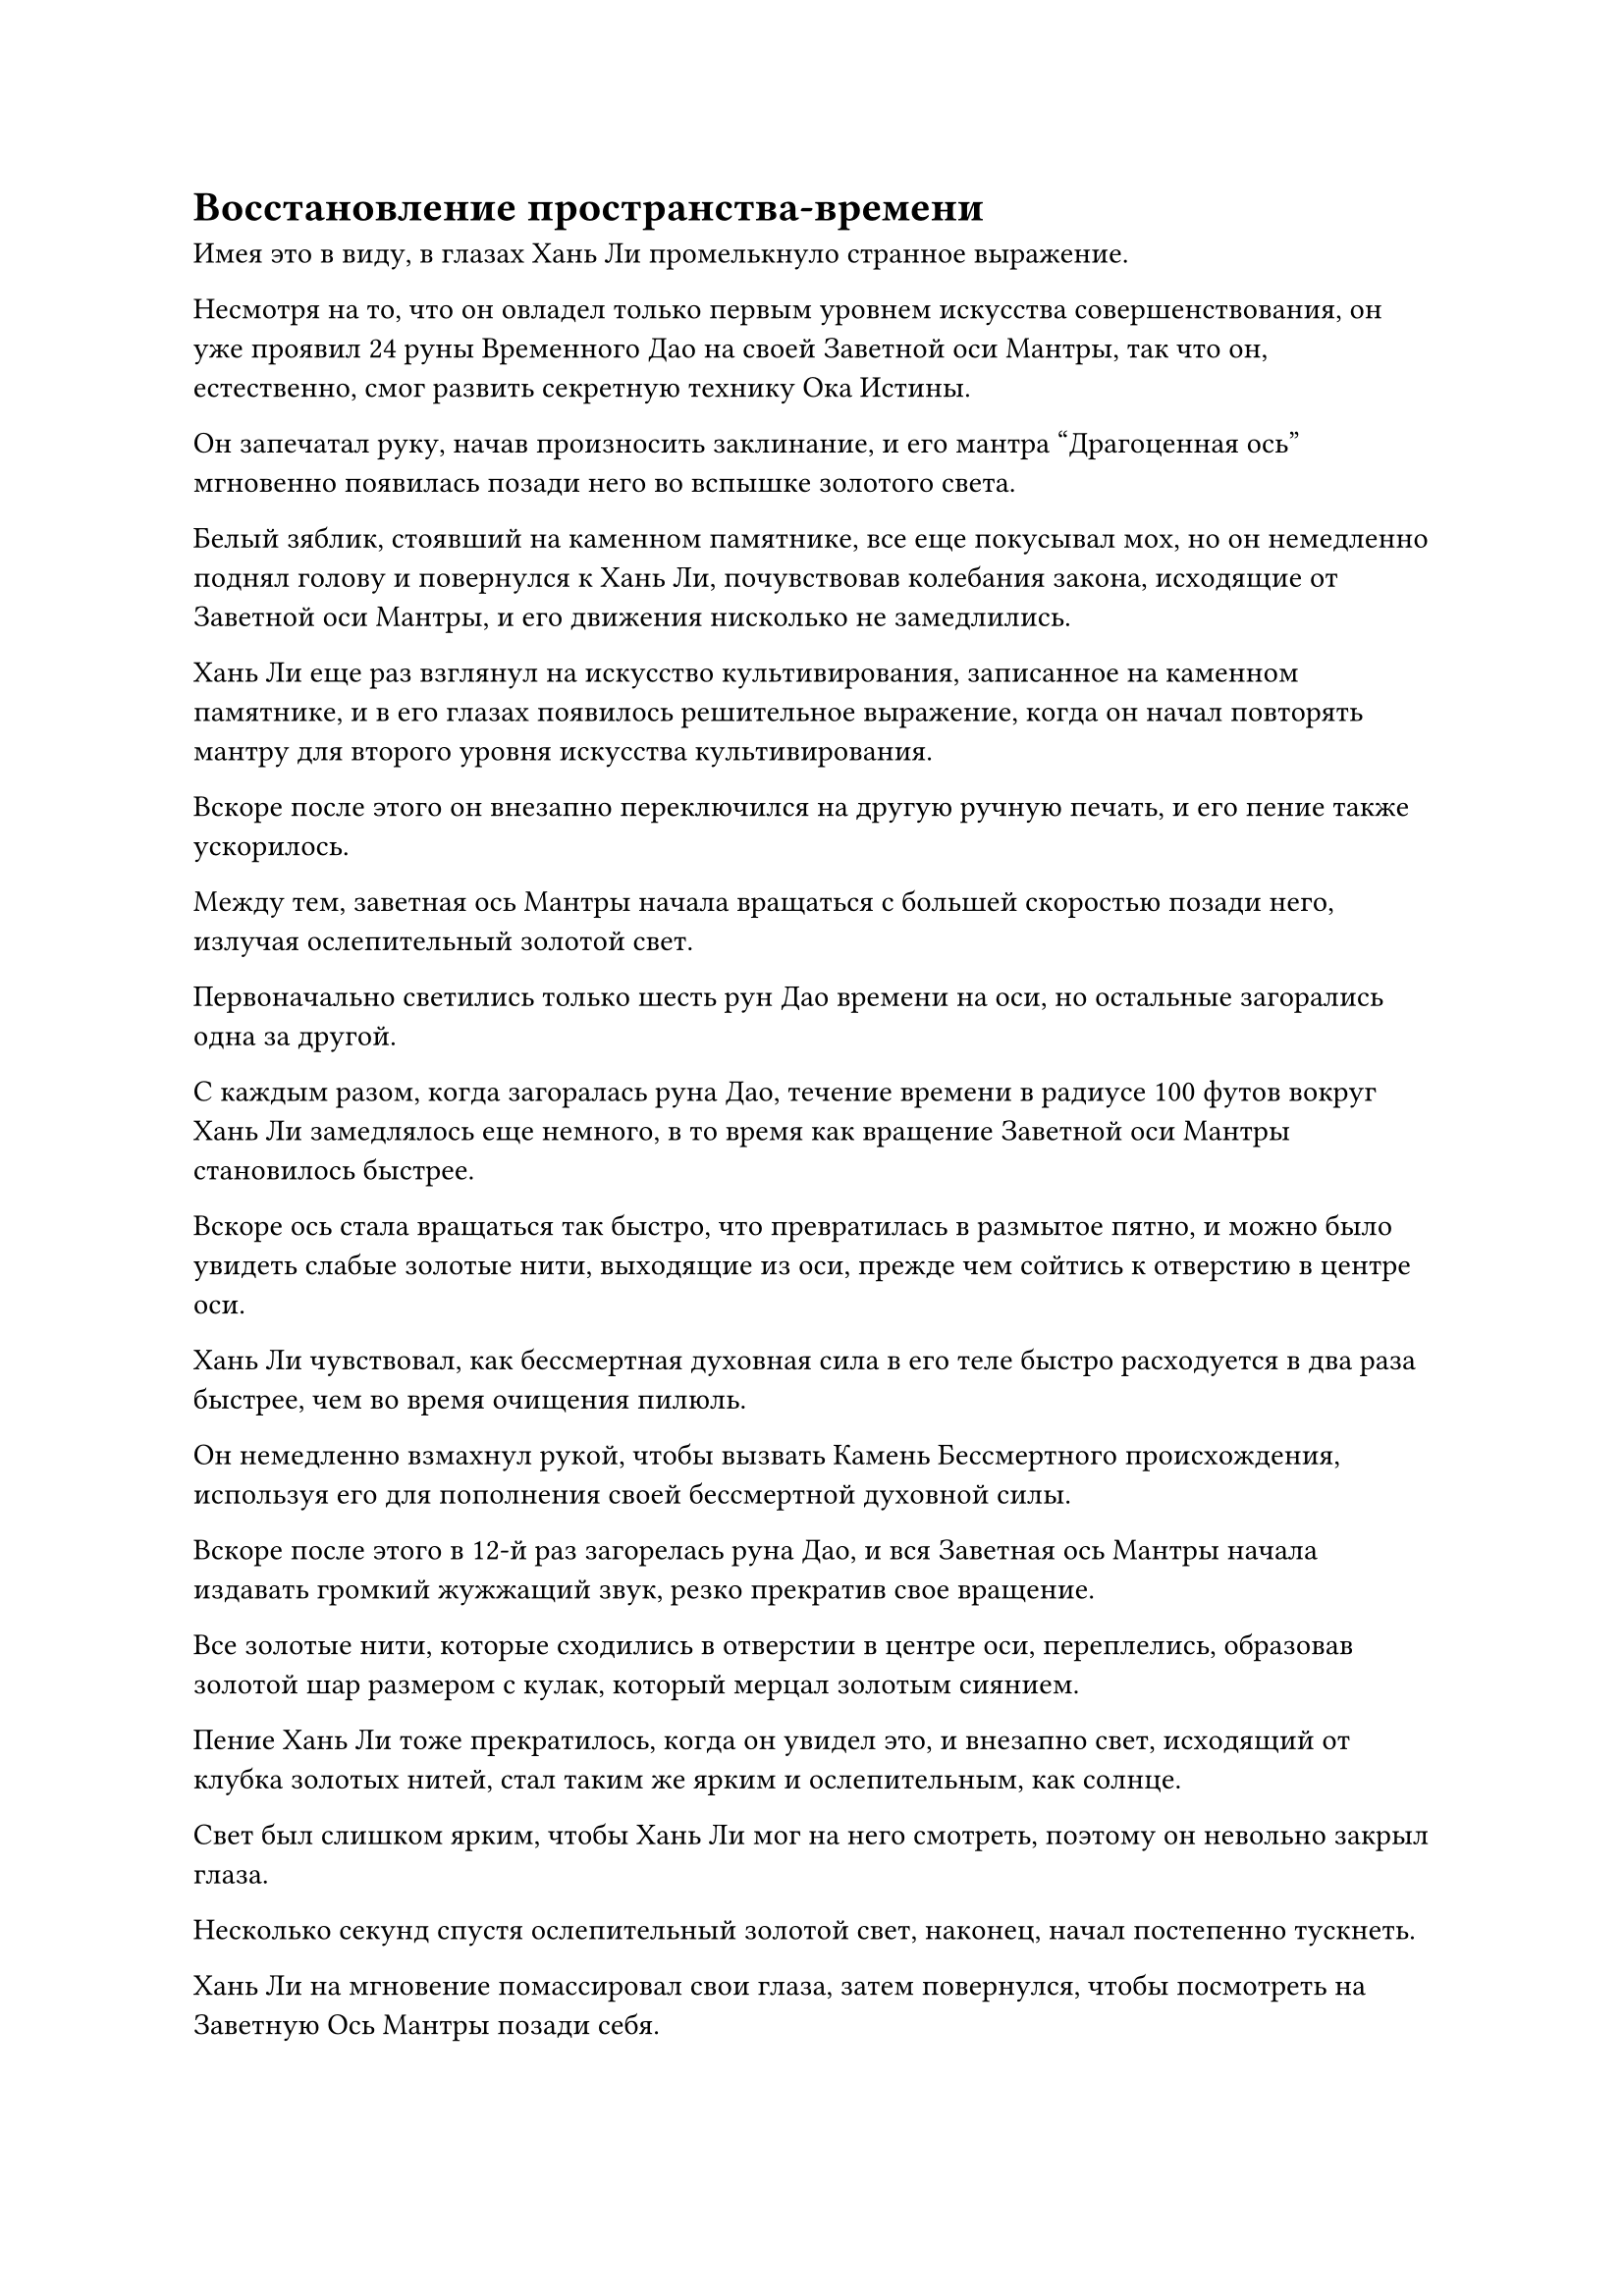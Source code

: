 = Восстановление пространства-времени

Имея это в виду, в глазах Хань Ли промелькнуло странное выражение.

Несмотря на то, что он овладел только первым уровнем искусства совершенствования, он уже проявил 24 руны Временного Дао на своей Заветной оси Мантры, так что он, естественно, смог развить секретную технику Ока Истины.

Он запечатал руку, начав произносить заклинание, и его мантра "Драгоценная ось" мгновенно появилась позади него во вспышке золотого света.

Белый зяблик, стоявший на каменном памятнике, все еще покусывал мох, но он немедленно поднял голову и повернулся к Хань Ли, почувствовав колебания закона, исходящие от Заветной оси Мантры, и его движения нисколько не замедлились.

Хань Ли еще раз взглянул на искусство культивирования, записанное на каменном памятнике, и в его глазах появилось решительное выражение, когда он начал повторять мантру для второго уровня искусства культивирования.

Вскоре после этого он внезапно переключился на другую ручную печать, и его пение также ускорилось.

Между тем, заветная ось Мантры начала вращаться с большей скоростью позади него, излучая ослепительный золотой свет.

Первоначально светились только шесть рун Дао времени на оси, но остальные загорались одна за другой.

С каждым разом, когда загоралась руна Дао, течение времени в радиусе 100 футов вокруг Хань Ли замедлялось еще немного, в то время как вращение Заветной оси Мантры становилось быстрее.

Вскоре ось стала вращаться так быстро, что превратилась в размытое пятно, и можно было увидеть слабые золотые нити, выходящие из оси, прежде чем сойтись к отверстию в центре оси.

Хань Ли чувствовал, как бессмертная духовная сила в его теле быстро расходуется в два раза быстрее, чем во время очищения пилюль.

Он немедленно взмахнул рукой, чтобы вызвать Камень Бессмертного происхождения, используя его для пополнения своей бессмертной духовной силы.

Вскоре после этого в 12-й раз загорелась руна Дао, и вся Заветная ось Мантры начала издавать громкий жужжащий звук, резко прекратив свое вращение.

Все золотые нити, которые сходились в отверстии в центре оси, переплелись, образовав золотой шар размером с кулак, который мерцал золотым сиянием.

Пение Хань Ли тоже прекратилось, когда он увидел это, и внезапно свет, исходящий от клубка золотых нитей, стал таким же ярким и ослепительным, как солнце.

Свет был слишком ярким, чтобы Хань Ли мог на него смотреть, поэтому он невольно закрыл глаза.

Несколько секунд спустя ослепительный золотой свет, наконец, начал постепенно тускнеть.

Хань Ли на мгновение помассировал свои глаза, затем повернулся, чтобы посмотреть на Заветную Ось Мантры позади себя.

Первоначально ось была размером всего около фута, но, казалось, она слегка увеличилась в размерах, и в отверстии в ее центре был большой вертикальный глаз, который был плотно закрыт.

Итак, это Глаз Истины...

Хань Ли сделал ручную печать в соответствии с описанием в секретной технике, чтобы активировать Око Истины, и на этот раз не было массового оттока бессмертной духовной силы, как раньше.

12 рун Дао времени на оси Заветной мантры засветились в унисон, испуская всплеск своеобразных колебаний, и вертикальный золотой глаз вздрогнул, после чего его золотые веки раздвинулись по центру влево и вправо, открывая золотое глазное яблоко.

Глазное яблоко было полностью золотистого цвета, но его окраска была неравномерной по всему телу. Золотистый оттенок в центре зрачка был явно более ярким, напоминая шар из расплавленного золота.

Золотистый свет, исходящий от края зрачка, был немного менее ярким, и вокруг него был сосредоточенный круг странных рун. За пределами круга рун золотистый оттенок был еще слабее, и он даже не был таким выраженным, как золотистый цвет век.

Как только Око Истины открылось, круг рун вокруг зрачков мгновенно начал быстро вращаться, в то время как из зрачка вырвалась вспышка слабого золотистого света.

Сердце Хань Ли слегка дрогнуло, когда он увидел это, и он начал осматривать свое окружение Оком Истины, а не своими физическими глазами.

Окружающие горы мгновенно расступились, обнажив ряд полупрозрачных пространственных барьеров, за пределами которых простиралось огромное пространство мутно-серого цвета, как будто вся местность была окутана облаком серого тумана.

И это все?

Если такова была степень силы Ока Истины, то оно действительно не сильно отличалось от его духовных глаз Brightsight. Оказалось, что Око Истины лишь позволяло ему видеть некоторые скрытые вещи с немного большей ясностью, и это далеко не соответствовало его ожиданиям.

Он начал медленно поворачиваться, и Заветная ось Мантры отразила его движение, в то время как Око Истины также начало поворачиваться.

Когда Хань Ли повернулся лицом к каменному памятнику, Око Истины сделало то же самое, и над памятником внезапно появился слой слабого белого света.

Слой света напоминал завесу тонкого дыма, которая мешала его взгляду, из-за чего он не мог четко разобрать текст на каменном памятнике, и белый зяблик, стоящий на памятнике, также превратился в шар энергии, подобный источнику ци в мире.

Хань Ли был очень удивлен, увидев это, и он начал активировать свою мантру "Заветная ось" на полную мощность.

Яркий золотистый свет исходил от оси, когда полупрозрачные руны Дао времени загорались одна за другой, и вскоре все они были освещены.

После того, как все 24 руны Дао были активированы, золотой свет, исходящий от Ока Истины, внезапно стал ярче, сразу же после чего луч золотого света вырвался из зрачка глаза, ударив по слою белого света на каменном памятнике, прежде чем мгновенно пройти сквозь него.

Луч белого света был подобен острому лезвию, которое прорезало барьер белого света и начало разрывать его на части.

Прямо в этот момент каменный монумент резко содрогнулся, напугав белого зяблика и заставив его взлететь в воздух.

Появилась вспышка золотого света, и странные колебания начали исходить изнутри каменного памятника. Внезапно Хань Ли смог ощутить какие-то довольно слабые, но знакомые силы времени.

Этот каменный памятник - сокровище, которое содержит силу времени!

Хань Ли был очень ошеломлен этим открытием, но впереди было еще больше сюрпризов.

Огромное пространство золотого света начало вырываться из расколотой поверхности каменного монумента, и разбитая часть памятника быстро восстанавливалась золотым светом.

Вскоре весь памятник был восстановлен в своем первоначальном состоянии, выглядя так, как будто он был полностью реконструирован, и даже поврежденные головы пары зверей, выгравированные по обе стороны памятника, были восстановлены.

Может ли быть так, что это Око Истины также способно ремонтировать предметы и реконструировать сокровища?

После краткого размышления Хань Ли подпрыгнул в воздух, приземлившись на вершину каменного монумента, прежде чем наклониться, чтобы погладить поверхность восстановленной части монумента.

Однако, как только его рука соприкоснулась с поверхностью памятника, она мгновенно прошла насквозь.

Итак, это не более чем проекция, отраженная Оком Истины.

Хань Ли не был очень удивлен таким исходом, и он полетел обратно на землю, прежде чем направить свой взгляд на восстановленную часть памятника.

Как только он это сделал, он снова прирос к месту.

Как оказалось, другой отрывок текста с золотой печатью появился над вторым отрывком, и они были разделены еще одной пустой областью.

Этот третий отрывок текста был не чем иным, как третьим уровнем Священного писания Оси Мантр!

Хань Ли был одновременно поражен и в восторге, увидев это, и он знал, что это была чрезвычайно удачная возможность.

Прямо в этот момент рядом с ним раздался довольно механический голос. "У тебя осталось еще два часа".

Голос принадлежал не кому иному, как тому белому зяблику. Даже с помощью Ока Истины Хань Ли не смог точно определить, что это за белый зяблик.

Услышав это, он поспешно сосредоточил свое внимание на третьем отрывке текста, запоминая третий уровень Священного писания Оси Мантр так быстро, как только мог.

Когда все 24 руны Временного Дао и Око Истины были активированы одновременно, Хань Ли быстро истощал свои запасы бессмертной духовной силы. Несмотря на то, что он использовал Камень Бессмертного Происхождения для восполнения своей энергии, все равно потребовалось всего несколько минут, чтобы вся его бессмертная духовная сила истощилась, что сделало его неспособным больше использовать Око Истины.

Когда Око Истины исчезло, восстановленная часть каменного монумента также распалась на пятнышки золотого света, в то время как заветная Ось Мантры позади Хань Ли была возвращена в его тело.

Хань Ли мягко выдохнул, перевернув обе руки, чтобы призвать пару Камней Бессмертного Происхождения, держа по одному в каждой руке, чтобы пополнить свою бессмертную духовную силу

На его лице появилась слабая улыбка, а волнение в его сердце отказывалось утихать. Он приехал в это место только для того, чтобы попытать счастья, и уж точно не ожидал, что получит такие значительные награды от этой поездки.

Он не только овладел вторым уровнем Священного писания Оси Мантр, но и сумел овладеть третьим уровнем искусства самосовершенствования, поэтому, естественно, был в экстазе.

"Время вышло", - объявил белый зяблик, взлетая обратно на каменный памятник.

"Спасибо вам... Э-э... Старший", - ответил Хань Ли, решив после минутного раздумья называть белого зяблика старшим.

"Я не старший, я не более чем проявление ограничений в этой секретной области", - ответил белый зяблик.

Хань Ли все еще хотел задать больше вопросов, но белый зяблик не дал ему возможности сделать это, расправив крылья и полетев прямо к нему. Казалось, оно двигалось очень медленно, но достигло его в мгновение ока.

Хань Ли все еще держал в руках Камни Бессмертного Происхождения, когда почувствовал, что все пространство движется к нему вместе с белым зябликом, и его поглотило прежде, чем он успел что-либо предпринять.

В следующее мгновение поверхность озера в долине Полумесяца начала яростно бурлить, как будто воду довели до кипения, и Хань Ли медленно вынырнул из воды на поверхность.

Он посмотрел вниз и обнаружил, что поверхность озера уже постепенно возвращается в спокойное состояние, по воде пробегает лишь слабая рябь, и он может видеть свое отражение, смотрящее на него в ответ.

Освещение в долине было довольно тусклым, и снег отражал свет заходящего солнца. Было уже близко к ночи.

#pagebreak()